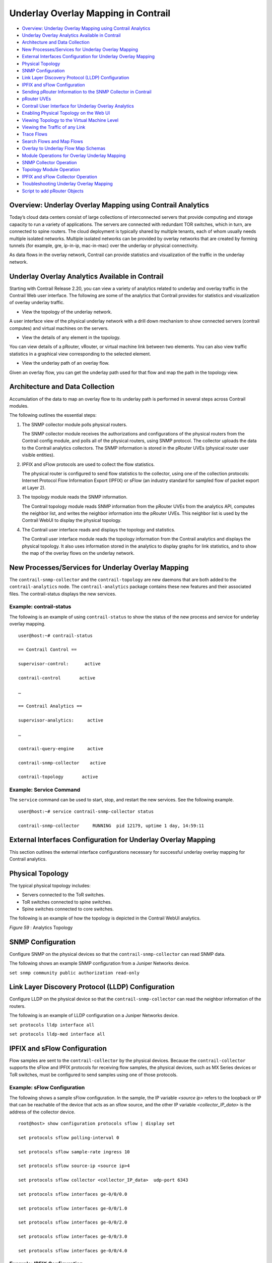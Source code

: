 .. This work is licensed under the Creative Commons Attribution 4.0 International License.
   To view a copy of this license, visit http://creativecommons.org/licenses/by/4.0/ or send a letter to Creative Commons, PO Box 1866, Mountain View, CA 94042, USA.

====================================
Underlay Overlay Mapping in Contrail
====================================

-  `Overview: Underlay Overlay Mapping using Contrail Analytics`_ 


-  `Underlay Overlay Analytics Available in Contrail`_ 


-  `Architecture and Data Collection`_ 


-  `New Processes/Services for Underlay Overlay Mapping`_ 


-  `External Interfaces Configuration for Underlay Overlay Mapping`_ 


-  `Physical Topology`_ 


-  `SNMP Configuration`_ 


-  `Link Layer Discovery Protocol (LLDP) Configuration`_ 


-  `IPFIX and sFlow Configuration`_ 


-  `Sending pRouter Information to the SNMP Collector in Contrail`_ 


-  `pRouter UVEs`_ 


-  `Contrail User Interface for Underlay Overlay Analytics`_ 


-  `Enabling Physical Topology on the Web UI`_ 


-  `Viewing Topology to the Virtual Machine Level`_ 


-  `Viewing the Traffic of any Link`_ 


-  `Trace Flows`_ 


-  `Search Flows and Map Flows`_ 


-  `Overlay to Underlay Flow Map Schemas`_ 


-  `Module Operations for Overlay Underlay Mapping`_ 


-  `SNMP Collector Operation`_ 


-  `Topology Module Operation`_ 


-  `IPFIX and sFlow Collector Operation`_ 


-  `Troubleshooting Underlay Overlay Mapping`_ 


-  `Script to add pRouter Objects`_ 



Overview: Underlay Overlay Mapping using Contrail Analytics
===========================================================

Today’s cloud data centers consist of large collections of interconnected servers that provide computing and storage capacity to run a variety of applications. The servers are connected with redundant TOR switches, which in turn, are connected to spine routers. The cloud deployment is typically shared by multiple tenants, each of whom usually needs multiple isolated networks. Multiple isolated networks can be provided by overlay networks that are created by forming tunnels (for example, gre, ip-in-ip, mac-in-mac) over the underlay or physical connectivity.

As data flows in the overlay network, Contrail can provide statistics and visualization of the traffic in the underlay network.


Underlay Overlay Analytics Available in Contrail
================================================

Starting with Contrail Release 2.20, you can view a variety of analytics related to underlay and overlay traffic in the Contrail Web user interface. The following are some of the analytics that Contrail provides for statistics and visualization of overlay underlay traffic.

- View the topology of the underlay network.

A user interface view of the physical underlay network with a drill down mechanism to show connected servers (contrail computes) and virtual machines on the servers.


- View the details of any element in the topology.

You can view details of a pRouter, vRouter, or virtual machine link between two elements. You can also view traffic statistics in a graphical view corresponding to the selected element.


- View the underlay path of an overlay flow.

Given an overlay flow, you can get the underlay path used for that flow and map the path in the topology view.



Architecture and Data Collection
================================

Accumulation of the data to map an overlay flow to its underlay path is performed in several steps across Contrail modules.

The following outlines the essential steps:


#. The SNMP collector module polls physical routers.

   The SNMP collector module receives the authorizations and configurations of the physical routers from the Contrail config module, and polls all of the physical routers, using SNMP protocol. The collector uploads the data to the Contrail analytics collectors. The SNMP information is stored in the pRouter UVEs (physical router user visible entities).



#. IPFIX and sFlow protocols are used to collect the flow statistics.

   The physical router is configured to send flow statistics to the collector, using one of the collection protocols: Internet Protocol Flow Information Export (IPFIX) or sFlow (an industry standard for sampled flow of packet export at Layer 2).



#. The topology module reads the SNMP information.

   The Contrail topology module reads SNMP information from the pRouter UVEs from the analytics API, computes the neighbor list, and writes the neighbor information into the pRouter UVEs. This neighbor list is used by the Contrail WebUI to display the physical topology.



#. The Contrail user interface reads and displays the topology and statistics.

   The Contrail user interface module reads the topology information from the Contrail analytics and displays the physical topology. It also uses information stored in the analytics to display graphs for link statistics, and to show the map of the overlay flows on the underlay network.



New Processes/Services for Underlay Overlay Mapping
===================================================

The ``contrail-snmp-collector`` and the ``contrail-topology`` are new daemons that are both added to the ``contrail-analytics`` node. The ``contrail-analytics`` package contains these new features and their associated files. The contrail-status displays the new services.

Example: contrail-status
------------------------

The following is an example of using ``contrail-status`` to show the status of the new process and service for underlay overlay mapping.

::

 user@host:~# contrail-status

 == Contrail Control ==

 supervisor-control:      active

 contrail-control       active

 …

 == Contrail Analytics ==

 supervisor-analytics:     active

 …

 contrail-query-engine     active

 contrail-snmp-collector    active

 contrail-topology       active


Example: Service Command
------------------------

The ``service`` command can be used to start, stop, and restart the new services. See the following example.

::

 user@host:~# service contrail-snmp-collector status

 contrail-snmp-collector     RUNNING  pid 12179, uptime 1 day, 14:59:11


External Interfaces Configuration for Underlay Overlay Mapping
==============================================================

This section outlines the external interface configurations necessary for successful underlay overlay mapping for Contrail analytics.


Physical Topology
=================

The typical physical topology includes:

- Servers connected to the ToR switches.


- ToR switches connected to spine switches.


- Spine switches connected to core switches.


The following is an example of how the topology is depicted in the Contrail WebUI analytics.

.. _Figure 59: 

*Figure 59* : Analytics Topology

.. figure:: s042103.gif


SNMP Configuration
==================

Configure SNMP on the physical devices so that the ``contrail-snmp-collector`` can read SNMP data.

The following shows an example SNMP configuration from a Juniper Networks device.

``set snmp community public authorization read-only`` 


Link Layer Discovery Protocol (LLDP) Configuration
==================================================

Configure LLDP on the physical device so that the ``contrail-snmp-collector`` can read the neighbor information of the routers.

The following is an example of LLDP configuration on a Juniper Networks device.

``set protocols lldp interface all`` 

``set protocols lldp-med interface all`` 


IPFIX and sFlow Configuration
=============================

Flow samples are sent to the ``contrail-collector`` by the physical devices. Because the ``contrail-collector`` supports the sFlow and IPFIX protocols for receiving flow samples, the physical devices, such as MX Series devices or ToR switches, must be configured to send samples using one of those protocols.

Example: sFlow Configuration
----------------------------

The following shows a sample sFlow configuration. In the sample, the IP variable *<source ip>* refers to the loopback or IP that can be reachable of the device that acts as an sflow source, and the other IP variable *<collector_IP_data>* is the address of the collector device.

::

 root@host> show configuration protocols sflow | display set

 set protocols sflow polling-interval 0

 set protocols sflow sample-rate ingress 10

 set protocols sflow source-ip <source ip>4

 set protocols sflow collector <collector_IP_data>  udp-port 6343

 set protocols sflow interfaces ge-0/0/0.0

 set protocols sflow interfaces ge-0/0/1.0

 set protocols sflow interfaces ge-0/0/2.0

 set protocols sflow interfaces ge-0/0/3.0

 set protocols sflow interfaces ge-0/0/4.0


Example: IPFIX Configuration
----------------------------

The following is a sample IPFIX configuration from a Juniper Networks device. The IP address variable *<ip_sflow collector>* represents the sflow collector (control-collector analytics node) and *<source ip>* represents the source (outgoing) interface on the router/switch device used for sending flow data to the collector. This could also be the lo0 address, if it s reachable from the Contrail cluster.

::

 root@host> show configuration chassis | display set

 set chassis tfeb slot 0 sampling-instance sample-ins1

 set chassis network-services 



 root@host> show configuration chassis tfeb | display set

 set chassis tfeb slot 0 sampling-instance sample-ins1



 root@host > show configuration services flow-monitoring | display set

 set services flow-monitoring version-ipfix template t1 flow-active-timeout 30

 set services flow-monitoring version-ipfix template t1 flow-inactive-timeout 30

 set services flow-monitoring version-ipfix template t1 template-refresh-rate packets 10

 set services flow-monitoring version-ipfix template t1 ipv4-template



 root@host > show configuration interfaces | display set | match sampling

 set interfaces ge-1/0/0 unit 0 family inet sampling input

 set interfaces ge-1/0/1 unit 0 family inet sampling input



 root@host> show configuration forwarding-options sampling | display set

 set forwarding-options sampling instance sample-ins1 input rate 1

 set forwarding-options sampling instance sample-ins1 family inet output flow-server <ip_sflow collector> port 4739

 set forwarding-options sampling instance sample-ins1 family inet output flow-server <ip_sflow collector> version-ipfix template t1

 set forwarding-options sampling instance sample-ins1 family inet output inline-jflow source-address <source ip>


Sending pRouter Information to the SNMP Collector in Contrail
=============================================================

Information about the physical devices must be sent to the SNMP collector before the full analytics information can be read and displayed. Typically, the pRouter information is taken from the ``contrail-config`` file.

 *SNMP collector getting pRouter information from contrail-config file* 

The physical routers are added to the ``contrail-config`` by using the Contrail user interface or by using direct API, by means of provisioning or other scripts. Once the configuration is in the ``contrail-config`` , the ``contrail-snmp-collector`` gets the physical router information from ``contrail-config`` . The SNMP collector uses this list and the other configuration parameters to perform SNMP queries and to populate pRouter UVEs.

.. _Figure 60: 

*Figure 60* : Add Physical Router Window

.. figure:: s042440.gif


pRouter UVEs
============

pRouter UVEs are accessed from the REST APIs on your system from ``contrail-analytics-api`` , using a URL of the form:

``http://<host ip>:8081/analytics/uves/prouters`` 

The following is sample output from a pRouter REST API:

.. _Figure 61: 

*Figure 61* : Sample Output From a pRouter REST API

.. figure:: s042104.gif

Details of a pRouter UVE can be obtained from your system, using a URL of the following form:

``http://<host ip>:8081/analytics/uves/prouter/a7-ex3?flat`` 

The following is sample output of a pRouter UVE.

.. _Figure 62: 

*Figure 62* : Sample Output From a pRouter UVE

.. figure:: s042435.gif


Contrail User Interface for Underlay Overlay Analytics
======================================================

The topology view and related functionality is accessed from the Contrail Web user interface, **Monitor > Physical Topology** .


Enabling Physical Topology on the Web UI
========================================

To enable the **Physical Topology** section in the Contrail Web UI:


#. Add the following lines to the ``/etc/contrail/config.global.js`` file of all the ``contrail-webui`` nodes:
   ::

    config.optFeatureList = {};
    config.optFeatureList.mon_infra_underlay = true;




#. Restart webui supervisor.

   ``service supervisor-webui restart`` 

   The **Physical Topology** section is now available on the Contrail Web UI.



Viewing Topology to the Virtual Machine Level
=============================================

In the Contrail user interface, it is possible to drill down through displayed topology to the virtual machine level. The following diagram shows the virtual machines instantiated on a7s36 vRouter and the full physical topology related to each.

.. _Figure 63: 

*Figure 63* : Physical Topology Related to a vRouter

.. figure:: s042436.gif


Viewing the Traffic of any Link
===============================

At **Monitor > Physical Topology** , double click any link on the topology to display the traffic statistics graph for that link. The following is an example.

.. _Figure 64: 

*Figure 64* : Traffic Statistics Graph

.. figure:: s042437.gif


Trace Flows
===========

Click the **Trace Flows** tab to see a list of active flows. To see the path of a flow, click a flow in the active flows list, then click the **Trace Flow** button. The path taken in the underlay by the selected flow displays. The following is an example.

.. _Figure 65: 

*Figure 65* : List of Active Flows

.. figure:: s042438.gif

*Limitations of Trace Flow Feature* 

Because the Trace Flow feature uses ip traceroute to determine the path between the two vRouters involved in the flow, it has the same limitations as the ip traceroute, including that Layer 2 routers in the path are not listed, and therefore do not appear in the topology.


Search Flows and Map Flows
==========================

Click the **Search Flows** tab to open a search dialog, then click the **Search** button to list the flows that match the search criteria. You can select a flow from the list and click **Map Flow** to display the underlay path taken by the selected flow in the topology. The following is an example.

.. _Figure 66: 

*Figure 66* : Underlay Path

.. figure:: s042439.gif


Overlay to Underlay Flow Map Schemas
====================================

The schema to query the underlay mapping information for an overlay flow is obtained from a REST API, which can be accessed on your system using a URL of the following form:
``http://<host ip>:8081/analytics/table/OverlayToUnderlayFlowMap/schema``  

Example: Overlay to Underlay Flow Map Schema
--------------------------------------------


::

 {"type": "FLOW",

 "columns": [

 {"datatype": "string", "index": true, "name": "o_svn", "select": false, "suffixes": ["o_sip"]},

 {"datatype": "string", "index": false, "name": "o_sip", "select": false, "suffixes": null},

 {"datatype": "string", "index": true, "name": "o_dvn", "select": false, "suffixes": ["o_dip"]},

 {"datatype": "string", "index": false, "name": "o_dip", "select": false, "suffixes": null},

 {"datatype": "int", "index": false, "name": "o_sport", "select": false, "suffixes": null},

 {"datatype": "int", "index": false, "name": "o_dport", "select": false, "suffixes": null},

 {"datatype": "int", "index": true, "name": "o_protocol", "select": false, "suffixes": ["o_sport", "o_dport"]},

 {"datatype": "string", "index": true, "name": "o_vrouter", "select": false, "suffixes": null},

 {"datatype": "string", "index": false, "name": "u_prouter", "select": null, "suffixes": null},

 {"datatype": "int", "index": false, "name": "u_pifindex", "select": null, "suffixes": null},

 {"datatype": "int", "index": false, "name": "u_vlan", "select": null, "suffixes": null},

 {"datatype": "string", "index": false, "name": "u_sip", "select": null, "suffixes": null},

 {"datatype": "string", "index": false, "name": "u_dip", "select": null, "suffixes": null},

 {"datatype": "int", "index": false, "name": "u_sport", "select": null, "suffixes": null},

 {"datatype": "int", "index": false, "name": "u_dport", "select": null, "suffixes": null},

 {"datatype": "int", "index": false, "name": "u_protocol", "select": null, "suffixes": null},

 {"datatype": "string", "index": false, "name": "u_flowtype", "select": null, "suffixes": null},

 {"datatype": "string", "index": false, "name": "u_otherinfo", "select": null, "suffixes": null}]}



The schema for underlay data across pRouters is defined in the Contrail installation at:
``http://<host ip>:8081/analytics/table/StatTable.UFlowData.flow/schema``  

Example: Flow Data Schema for Underlay
---------------------------------------


::

 {"type": "STAT",

 "columns": [

 {"datatype": "string", "index": true, "name": "Source", "suffixes": null},

 {"datatype": "int", "index": false, "name": "T", "suffixes": null},

 {"datatype": "int", "index": false, "name": "CLASS(T)", "suffixes": null},

 {"datatype": "int", "index": false, "name": "T=", "suffixes": null},

 {"datatype": "int", "index": false, "name": "CLASS(T=)", "suffixes": null},

 {"datatype": "uuid", "index": false, "name": "UUID", "suffixes": null},

 {"datatype": "int", "index": false, "name": "COUNT(flow)", "suffixes": null},

 {"datatype": "string", "index": true, "name": "name", "suffixes": ["flow.pifindex"]},

 {"datatype": "int", "index": false, "name": "flow.pifindex", "suffixes": null},

 {"datatype": "int", "index": false, "name": "SUM(flow.pifindex)", "suffixes": null},

 {"datatype": "int", "index": false, "name": "CLASS(flow.pifindex)", "suffixes": null},

 {"datatype": "int", "index": false, "name": "flow.sport", "suffixes": null},

 {"datatype": "int", "index": false, "name": "SUM(flow.sport)", "suffixes": null},

 {"datatype": "int", "index": false, "name": "CLASS(flow.sport)", "suffixes": null},

 {"datatype": "int", "index": false, "name": "flow.dport", "suffixes": null},

 {"datatype": "int", "index": false, "name": "SUM(flow.dport)", "suffixes": null},

 {"datatype": "int", "index": false, "name": "CLASS(flow.dport)", "suffixes": null},

 {"datatype": "int", "index": true, "name": "flow.protocol", "suffixes": ["flow.sport", "flow.dport"]},

 {"datatype": "int", "index": false, "name": "SUM(flow.protocol)", "suffixes": null},

 {"datatype": "int", "index": false, "name": "CLASS(flow.protocol)", "suffixes": null},

 {"datatype": "string", "index": true, "name": "flow.sip", "suffixes": null},

 {"datatype": "string", "index": true, "name": "flow.dip", "suffixes": null},

 {"datatype": "string", "index": true, "name": "flow.vlan", "suffixes": null},

 {"datatype": "string", "index": false, "name": "flow.flowtype", "suffixes": null},

 {"datatype": "string", "index": false, "name": "flow.otherinfo", "suffixes": null}]}




Example: Typical Query for Flow Map
-----------------------------------

The following is a typical query. Internally, the ``analytics-api`` performs a query into the ``FlowRecordTable`` , then into the ``StatTable.UFlowData.flow`` , to return list of ``(prouter, pifindex)`` pairs that give the underlay path taken for the given overlay flow.

::

 FROM

 OverlayToUnderlayFlowMap

 SELECT

 prouter, pifindex

 WHERE

 o_svn, o_sip, o_dvn, o_dip, o_sport, o_dport, o_protocol = <overlay flow>


Module Operations for Overlay Underlay Mapping
==============================================


SNMP Collector Operation
========================

The Contrail SNMP collector uses a Net-SNMP library to talk to a physical router or any SNMP agent. Upon receiving SNMP packets, the data is translated to the Python dictionary, and corresponding UVE objects are created. The UVE objects are then posted to the SNMP collector.
The SNMP module sleeps for some configurable period, then forks a collector process and waits for the process to complete. The collector process goes through a list of devices to be queried. For each device, it forks a greenlet task (Python coroutine), accumulates SNMP data, writes the summary to a JSON file, and exits. The parent process then reads the JSON file, creates UVEs, sends the UVEs to the collector, then goes to sleep again.
The pRouter UVE sent by the SNMP collector carries only the raw MIB information.

Example: pRouter Entry Carried in pRouter UVE
---------------------------------------------

The definition below shows the ``pRouterEntry`` carried in the ``pRouterUVE`` . Additionally, an example ``LldpTable`` definition is shown.
The following create a virtual table as defined by:

::

 http://<host ip>:8081/analytics/table/StatTable.UFlowData.flow/schema

 struct LldpTable {

   1: LldpLocalSystemData lldpLocalSystemData

   2: optional list<LldpRemoteSystemsData> lldpRemoteSystemsData

 }

 struct PRouterEntry {

   1: string name (key="ObjectPRouter")

   2: optional bool deleted

   3: optional LldpTable lldpTable

   4: optional list<ArpTable> arpTable

   5: optional list<IfTable> ifTable

   6: optional list<IfXTable> ifXTable

   7: optional list<IfStats> ifStats (tags="name:.ifIndex")

   8: optional list<IpMib> ipMib

 }

 uve sandesh PRouterUVE {

   1: PRouterEntry data

 }




Topology Module Operation
=========================

The topology module reads UVEs posted by the SNMP collector and computes the neighbor table, populating the table with remote system name, local and remote interface names, the remote type (pRouter or vRouter) and local and remote ifindices. The topology module sleeps for a while, reads UVEs, then computes the neighbor table and posts the UVE to the collector.
The pRouter UVE sent by the topology module carries the neighbor list, so the clients can put together all of the pRouter neighbor lists to compute the full topology.
The corresponding pRouter UVE definition is the following.

::

 struct LinkEntry {

 1: string remote_system_name

 2: string local_interface_name

 3: string remote_interface_name

 4: RemoteType type

 5: i32 local_interface_index

 6: i32 remote_interface_index

 }

 struct PRouterLinkEntry {

  1: string name (key="ObjectPRouter")

  2: optional bool deleted

  3: optional list<LinkEntry> link_table

 }

 uve sandesh PRouterLinkUVE {

  1: PRouterLinkEntry data

 }






IPFIX and sFlow Collector Operation
===================================

An IPFIX and sFlow collector has been implemented in the Contrail collector. The collector receives the IPFIX and sFlow samples and stores them as statistics samples in the analytics database.

Example: IPFIX sFlow Collector Data
-----------------------------------

The following definition shows the data stored for the statistics samples and the indices that can be used to perform queries.

::

 struct UFlowSample {

  1: u64 pifindex

  2: string sip

  3: string dip

  4: u16 sport

  5: u16 dport

  6: u16 protocol

  7: u16 vlan

  8: string flowtype

  9: string otherinfo

 }

 struct UFlowData {

   1: string name (key="ObjectPRouterIP")

   2: optional bool deleted

   3: optional list<UFlowSample> flow (tags="name:.pifindex, .sip, .dip, .protocol:.sport, .protocol:.dport, .vlan")

 }




Troubleshooting Underlay Overlay Mapping
========================================

This section provides a variety of links where you can research errors that may occur with underlay overlay mapping.

System Logs
-----------

Logs for ``contrail-snmp-collector`` and ``contrail-topology`` are in the following locations on an installed Contrail system:
``/var/log/contrail/contrail-snmp-collector-stdout.log`` 
``/var/log/contrail/contrail-topology.log`` 

Introspect Utility
------------------

Use URLs of the following forms on your Contrail system to access the introspect utilities for SNMP data and for topology data.
- SNMP data introspect

``http://<host ip>:5920/Snh_SandeshUVECacheReq?x=PRouterEntry``  

- Topology data introspect

``http://<host ip>:5921/Snh_SandeshUVECacheReq?x=PRouterLinkEntry`` 


Script to add pRouter Objects
=============================

The usual mechanism for adding pRouter objects to ``contrail-config`` is through Contrail UI. But you also have the ability to add these objects using the Contrail ``vnc-api`` . To add one pRouter, save the file with the name ``cfg-snmp.py`` , and then execute the command as shown:
``python cfg-snmp.py`` 

Example: Content for cfg-snmp.py
--------------------------------


::

 #!python

 from vnc_api import vnc_api

 from vnc_api.gen.resource_xsd import SNMPCredentials



 vnc = vnc_api.VncApi('admin', 'abcde123', 'admin')

 apr = vnc_api.gen.resource_client.PhysicalRouter(name='a7-mx80-1')

 apr.set_physical_router_management_ip('ip_address')

 apr.set_physical_router_dataplane_ip(''ip_address')

 apr.set_physical_router_snmp_credentials(SNMPCredentials(version=2, v2_community='public'))

 vnc.physical_router_create(apr)

 #$ABC123

 apr = vnc_api.gen.resource_client.PhysicalRouter(name='a7-mx80-2')

 apr.set_physical_router_management_ip('ip_address')

 apr.set_physical_router_dataplane_ip('ip_address')

 apr.set_physical_router_snmp_credentials(SNMPCredentials(version=2, v2_community='public'))

 vnc.physical_router_create(apr)

 #$ABC123'

 apr = vnc_api.gen.resource_client.PhysicalRouter(name='a7-ex3')

 apr.set_physical_router_management_ip('source_ip')

 apr.set_physical_router_dataplane_ip('source_ip'')

 apr.set_physical_router_snmp_credentials(SNMPCredentials(version=2, v2_community='public'))

 vnc.physical_router_create(apr)

 #$ABC123'

 apr = vnc_api.gen.resource_client.PhysicalRouter(name='a7-ex2')

 apr.set_physical_router_management_ip('ip_address')

 apr.set_physical_router_dataplane_ip('ip_address')

 apr.set_physical_router_snmp_credentials(SNMPCredentials(version=2, v2_community='public'))

 vnc.physical_router_create(apr)

 #$ABC123'


**Related Documentation**

-  `Understanding Contrail Analytics`_ 

-  `Contrail Alerts`_ 

.. _Understanding Contrail Analytics: analytics-overview-vnc.html

.. _Contrail Alerts: alerts-overview.html

